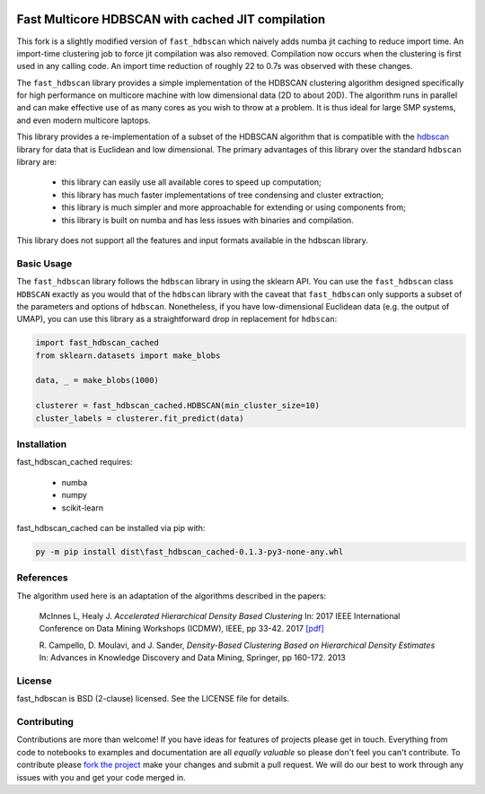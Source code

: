 .. -*- mode: rst -*-

.. image:: doc/hdbscan_logo.png
  :width: 600
  :alt: HDBSCAN logo
  :align: center

======================
Fast Multicore HDBSCAN with cached JIT compilation
======================

This fork is a slightly modified version of ``fast_hdbscan`` which naively adds numba jit caching to reduce import time.
An import-time clustering job to force jit compilation was also removed. Compilation now occurs when the clustering is first used in any calling code.
An import time reduction of roughly 22 to 0.7s was observed with these changes.

The ``fast_hdbscan`` library provides a simple implementation of the HDBSCAN clustering algorithm designed specifically
for high performance on multicore machine with low dimensional data (2D to about 20D). The algorithm runs in parallel and can make
effective use of as many cores as you wish to throw at a problem. It is thus ideal for large SMP systems, and even
modern multicore laptops.

This library provides a
re-implementation of a subset of the HDBSCAN algorithm that is compatible with the
`hdbscan <https://github.com/scikit-learn-contrib/hdbscan>`_ library for data that is Euclidean and
low dimensional. The primary advantages of this library over the standard ``hdbscan`` library are:


 * this library can easily use all available cores to speed up computation;
 * this library has much faster implementations of tree condensing and cluster extraction;
 * this library is much simpler and more approachable for extending or using components from;
 * this library is built on numba and has less issues with binaries and compilation.

This library does not support all the features and input formats available in the hdbscan library.

-----------
Basic Usage
-----------

The ``fast_hdbscan`` library follows the ``hdbscan`` library in using the sklearn API. You can use the ``fast_hdbscan``
class ``HDBSCAN`` exactly as you would that of the ``hdbscan`` library with the caveat that ``fast_hdbscan`` only
supports a subset of the parameters and options of ``hdbscan``. Nonetheless, if you have low-dimensional
Euclidean data (e.g. the output of UMAP), you can use this library as a straightforward drop in replacement for
``hdbscan``:

.. code:: python

    import fast_hdbscan_cached
    from sklearn.datasets import make_blobs

    data, _ = make_blobs(1000)

    clusterer = fast_hdbscan_cached.HDBSCAN(min_cluster_size=10)
    cluster_labels = clusterer.fit_predict(data)

------------
Installation
------------
fast_hdbscan_cached requires:

 * numba
 * numpy
 * scikit-learn

fast_hdbscan_cached can be installed via pip with:

.. code:: bash

    py -m pip install dist\fast_hdbscan_cached-0.1.3-py3-none-any.whl

----------
References
----------

The algorithm used here is an adaptation of the algorithms described in the papers:

    McInnes L, Healy J. *Accelerated Hierarchical Density Based Clustering*
    In: 2017 IEEE International Conference on Data Mining Workshops (ICDMW), IEEE, pp 33-42.
    2017 `[pdf] <http://ieeexplore.ieee.org/stamp/stamp.jsp?tp=&arnumber=8215642>`_

    R. Campello, D. Moulavi, and J. Sander, *Density-Based Clustering Based on
    Hierarchical Density Estimates*
    In: Advances in Knowledge Discovery and Data Mining, Springer, pp 160-172.
    2013

-------
License
-------

fast_hdbscan is BSD (2-clause) licensed. See the LICENSE file for details.

------------
Contributing
------------

Contributions are more than welcome! If you have ideas for features of projects please get in touch. Everything from
code to notebooks to examples and documentation are all *equally valuable* so please don't feel you can't contribute.
To contribute please `fork the project <https://github.com/TutteInstitute/fast_hdbscan/issues#fork-destination-box>`_ make your
changes and submit a pull request. We will do our best to work through any issues with you and get your code merged in.

